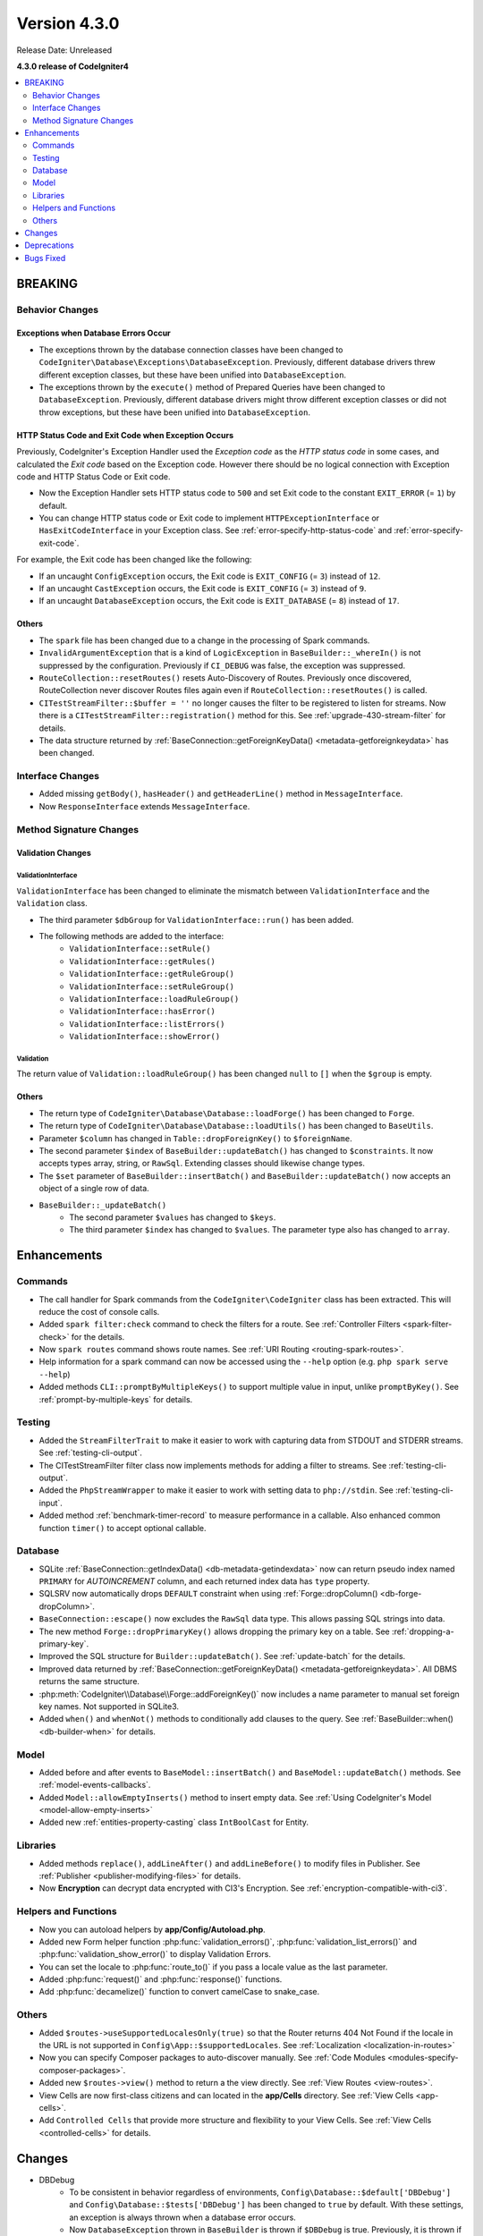Version 4.3.0
#############

Release Date: Unreleased

**4.3.0 release of CodeIgniter4**

.. contents::
    :local:
    :depth: 2

BREAKING
********

Behavior Changes
================

.. _exceptions-when-database-errors-occur:

Exceptions when Database Errors Occur
-------------------------------------

- The exceptions thrown by the database connection classes have been changed to ``CodeIgniter\Database\Exceptions\DatabaseException``. Previously, different database drivers threw different exception classes, but these have been unified into ``DatabaseException``.
- The exceptions thrown by the ``execute()`` method of Prepared Queries have been changed to ``DatabaseException``. Previously, different database drivers might throw different exception classes or did not throw exceptions, but these have been unified into ``DatabaseException``.

HTTP Status Code and Exit Code when Exception Occurs
----------------------------------------------------

Previously, CodeIgniter's Exception Handler used the *Exception code* as the *HTTP status code* in some cases, and calculated the *Exit code* based on the Exception code. However there should be no logical connection with Exception code and HTTP Status Code or Exit code.

- Now the Exception Handler sets HTTP status code to ``500`` and set Exit code to the constant ``EXIT_ERROR`` (= ``1``) by default.
- You can change HTTP status code or Exit code to implement ``HTTPExceptionInterface`` or ``HasExitCodeInterface`` in your Exception class. See :ref:`error-specify-http-status-code` and :ref:`error-specify-exit-code`.

For example, the Exit code has been changed like the following:

- If an uncaught ``ConfigException`` occurs, the Exit code is ``EXIT_CONFIG`` (= ``3``) instead of ``12``.
- If an uncaught ``CastException`` occurs, the Exit code is ``EXIT_CONFIG`` (= ``3``) instead of ``9``.
- If an uncaught ``DatabaseException`` occurs, the Exit code is ``EXIT_DATABASE`` (= ``8``) instead of ``17``.

Others
------

- The ``spark`` file has been changed due to a change in the processing of Spark commands.
- ``InvalidArgumentException`` that is a kind of ``LogicException`` in ``BaseBuilder::_whereIn()`` is not suppressed by the configuration. Previously if ``CI_DEBUG`` was false, the exception was suppressed.
- ``RouteCollection::resetRoutes()`` resets Auto-Discovery of Routes. Previously once discovered, RouteCollection never discover Routes files again even if ``RouteCollection::resetRoutes()`` is called.
- ``CITestStreamFilter::$buffer = ''`` no longer causes the filter to be registered to listen for streams. Now there
  is a ``CITestStreamFilter::registration()`` method for this. See :ref:`upgrade-430-stream-filter` for details.
- The data structure returned by :ref:`BaseConnection::getForeignKeyData() <metadata-getforeignkeydata>` has been changed.

.. _v430-interface-changes:

Interface Changes
=================

- Added missing ``getBody()``, ``hasHeader()`` and ``getHeaderLine()`` method in ``MessageInterface``.
- Now ``ResponseInterface`` extends ``MessageInterface``.

Method Signature Changes
========================

.. _v430-validation-changes:

Validation Changes
------------------

ValidationInterface
^^^^^^^^^^^^^^^^^^^

``ValidationInterface`` has been changed to eliminate the mismatch between ``ValidationInterface`` and the ``Validation`` class.

- The third parameter ``$dbGroup`` for ``ValidationInterface::run()`` has been added.
- The following methods are added to the interface:
    - ``ValidationInterface::setRule()``
    - ``ValidationInterface::getRules()``
    - ``ValidationInterface::getRuleGroup()``
    - ``ValidationInterface::setRuleGroup()``
    - ``ValidationInterface::loadRuleGroup()``
    - ``ValidationInterface::hasError()``
    - ``ValidationInterface::listErrors()``
    - ``ValidationInterface::showError()``

Validation
^^^^^^^^^^

The return value of  ``Validation::loadRuleGroup()`` has been changed ``null`` to ``[]`` when the ``$group`` is empty.

Others
------

- The return type of ``CodeIgniter\Database\Database::loadForge()`` has been changed to ``Forge``.
- The return type of ``CodeIgniter\Database\Database::loadUtils()`` has been changed to ``BaseUtils``.
- Parameter ``$column`` has changed in ``Table::dropForeignKey()`` to ``$foreignName``.
- The second parameter ``$index`` of ``BaseBuilder::updateBatch()`` has changed to ``$constraints``. It now accepts types array, string, or ``RawSql``. Extending classes should likewise change types.
- The ``$set`` parameter of ``BaseBuilder::insertBatch()`` and ``BaseBuilder::updateBatch()`` now accepts an object of a single row of data.
- ``BaseBuilder::_updateBatch()``
    - The second parameter ``$values`` has changed to ``$keys``.
    - The third parameter ``$index`` has changed to ``$values``. The parameter type also has changed to ``array``.

Enhancements
************

Commands
========

- The call handler for Spark commands from the ``CodeIgniter\CodeIgniter`` class has been extracted. This will reduce the cost of console calls.
- Added ``spark filter:check`` command to check the filters for a route. See :ref:`Controller Filters <spark-filter-check>` for the details.
- Now ``spark routes`` command shows route names. See :ref:`URI Routing <routing-spark-routes>`.
- Help information for a spark command can now be accessed using the ``--help`` option (e.g. ``php spark serve --help``)
- Added methods ``CLI::promptByMultipleKeys()`` to support multiple value in input, unlike ``promptByKey()``. See :ref:`prompt-by-multiple-keys` for details.

Testing
=======

- Added the ``StreamFilterTrait`` to make it easier to work with capturing data from STDOUT and STDERR streams. See :ref:`testing-cli-output`.
- The CITestStreamFilter filter class now implements methods for adding a filter to streams. See :ref:`testing-cli-output`.
- Added the ``PhpStreamWrapper`` to make it easier to work with setting data to ``php://stdin``. See :ref:`testing-cli-input`.
- Added method :ref:`benchmark-timer-record` to measure performance in a callable. Also enhanced common function ``timer()`` to accept optional callable.

Database
========

- SQLite :ref:`BaseConnection::getIndexData() <db-metadata-getindexdata>` now can return pseudo index named ``PRIMARY`` for `AUTOINCREMENT` column, and each returned index data has ``type`` property.
- SQLSRV now automatically drops ``DEFAULT`` constraint when using :ref:`Forge::dropColumn() <db-forge-dropColumn>`.
- ``BaseConnection::escape()`` now excludes the ``RawSql`` data type. This allows passing SQL strings into data.
- The new method ``Forge::dropPrimaryKey()`` allows dropping the primary key on a table. See :ref:`dropping-a-primary-key`.
- Improved the SQL structure for ``Builder::updateBatch()``. See :ref:`update-batch` for the details.
- Improved data returned by :ref:`BaseConnection::getForeignKeyData() <metadata-getforeignkeydata>`. All DBMS returns the same structure.
- :php:meth:`CodeIgniter\\Database\\Forge::addForeignKey()` now includes a name parameter to manual set foreign key names. Not supported in SQLite3.
- Added ``when()`` and ``whenNot()`` methods to conditionally add clauses to the query. See :ref:`BaseBuilder::when() <db-builder-when>` for details.

Model
=====

- Added before and after events to ``BaseModel::insertBatch()`` and ``BaseModel::updateBatch()`` methods. See :ref:`model-events-callbacks`.
- Added ``Model::allowEmptyInserts()`` method to insert empty data. See :ref:`Using CodeIgniter's Model <model-allow-empty-inserts>`
- Added new :ref:`entities-property-casting` class ``IntBoolCast`` for Entity.

Libraries
=========

- Added methods ``replace()``, ``addLineAfter()`` and ``addLineBefore()`` to modify files in Publisher. See :ref:`Publisher <publisher-modifying-files>` for details.
- Now **Encryption** can decrypt data encrypted with CI3's Encryption. See :ref:`encryption-compatible-with-ci3`.

Helpers and Functions
=====================

- Now you can autoload helpers by **app/Config/Autoload.php**.
- Added new Form helper function :php:func:`validation_errors()`, :php:func:`validation_list_errors()` and :php:func:`validation_show_error()` to display Validation Errors.
- You can set the locale to :php:func:`route_to()` if you pass a locale value as the last parameter.
- Added :php:func:`request()` and :php:func:`response()` functions.
- Add :php:func:`decamelize()` function to convert camelCase to snake_case.

Others
======

- Added ``$routes->useSupportedLocalesOnly(true)`` so that the Router returns 404 Not Found if the locale in the URL is not supported in ``Config\App::$supportedLocales``. See :ref:`Localization <localization-in-routes>`
- Now you can specify Composer packages to auto-discover manually. See :ref:`Code Modules <modules-specify-composer-packages>`.
- Added new ``$routes->view()`` method to return a the view directly. See :ref:`View Routes <view-routes>`.
- View Cells are now first-class citizens and can located in the **app/Cells** directory. See :ref:`View Cells <app-cells>`.
- Add ``Controlled Cells`` that provide more structure and flexibility to your View Cells. See :ref:`View Cells <controlled-cells>` for details.

Changes
*******

- DBDebug
    - To be consistent in behavior regardless of environments, ``Config\Database::$default['DBDebug']`` and ``Config\Database::$tests['DBDebug']`` has been changed to ``true`` by default. With these settings, an exception is always thrown when a database error occurs.
    - Now ``DatabaseException`` thrown in ``BaseBuilder`` is thrown if ``$DBDebug`` is true. Previously, it is thrown if ``CI_DEBUG`` is true.
    - The default value of ``BaseConnection::$DBDebug`` has been changed to ``true``.
    - With these changes, ``DBDebug`` now means whether or not to throw an exception when an error occurs. Although unrelated to debugging, the name has not been changed.
- Changed the processing of Spark commands:
    - The ``CodeIgniter\CodeIgniter`` no longer handles Spark commands.
    - The ``CodeIgniter::isSparked()`` method has been removed.
    - The ``CodeIgniter\CLI\CommandRunner`` class has been removed due to a change in Spark commands processing.
    - The system route configuration file ``system/Config/Routes.php`` has been removed.
    - The route configuration file ``app/Config/Routes.php`` has been changed. Removed include of system routes configuration file.
- Config
    - All atomic type properties in ``Config`` classes have been typed.
    - Changed the default setting to not redirect when a CSRF check fails so that it is easy to see that it is a CSRF error.
- Updated English language strings to be more consistent.

Deprecations
************

- ``RouteCollection::localizeRoute()`` is deprecated.
- ``RouteCollection::fillRouteParams()`` is deprecated. Use ``RouteCollection::buildReverseRoute()`` instead.
- ``BaseBuilder::setUpdateBatch()`` and ``BaseBuilder::setInsertBatch()`` are deprecated. Use ``BaseBuilder::setData()`` instead.

Bugs Fixed
**********

none.
